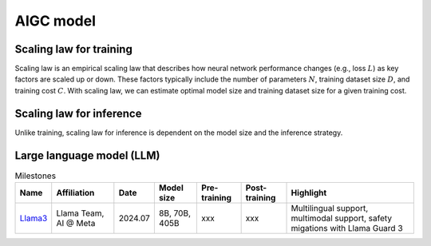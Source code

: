 ==========
AIGC model
==========

Scaling law for training
------------------------
Scaling law is an empirical scaling law that describes how neural network performance changes (e.g., loss :math:`L`) as key factors are scaled up or down. These factors typically include the number of parameters :math:`N`, training dataset size :math:`D`, and training cost :math:`C`. With scaling law, we can estimate optimal model size and training dataset size for a given training cost. 

Scaling law for inference
---------------------------
Unlike training, scaling law for inference is dependent on the model size and the inference strategy.

Large language model (LLM)
--------------------------

.. list-table:: Milestones
   :header-rows: 1

   * - Name
     - Affiliation
     - Date
     - Model size
     - Pre-training
     - Post-training
     - Highlight
   * - `Llama3 <https://arxiv.org/pdf/2407.21783>`_
     - Llama Team, AI @ Meta
     - 2024.07
     - 8B, 70B, 405B
     - xxx
     - xxx
     - Multilingual support, multimodal support, safety migations with Llama Guard 3